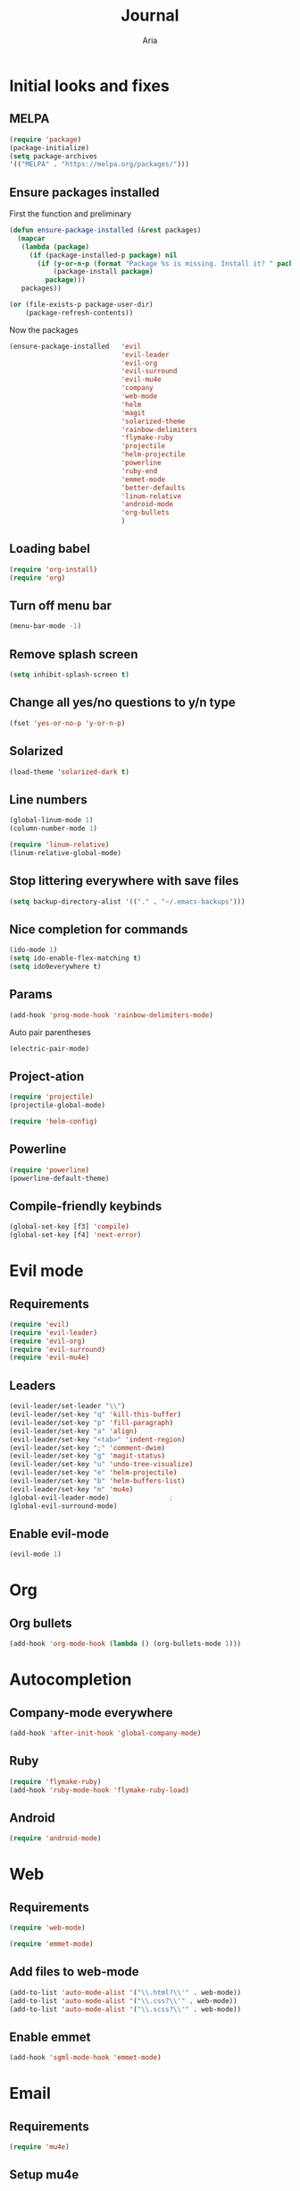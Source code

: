 # -*- mode: org -*-
# -*- coding: utf-8 -*-
#+STARTUP: overview indent inlineimages logdrawer
#+TITLE: Journal
#+AUTHOR: Aria
#+LANGUAGE: en
#+OPTIONS:   H:3 num:t toc:t \n:nil @:t ::t |:t ^:t -:t f:t *:t <:t
#+OPTIONS:   TeX:t LaTeX:nil skip:nil d:nil todo:t pri:nil tags:not-in-toc

* Initial looks and fixes
** MELPA
#+BEGIN_SRC emacs-lisp
(require 'package)
(package-initialize)
(setq package-archives
'(("MELPA" . "https://melpa.org/packages/")))
#+END_SRC
** Ensure packages installed
First the function and preliminary
#+BEGIN_SRC emacs-lisp
  (defun ensure-package-installed (&rest packages)
    (mapcar
     (lambda (package)
       (if (package-installed-p package) nil
         (if (y-or-n-p (format "Package %s is missing. Install it? " package))
             (package-install package)
           package)))
     packages))

  (or (file-exists-p package-user-dir)
      (package-refresh-contents))
#+END_SRC

Now the packages
#+BEGIN_SRC emacs-lisp
  (ensure-package-installed   'evil
                              'evil-leader
                              'evil-org
                              'evil-surround
                              'evil-mu4e
                              'company
                              'web-mode
                              'helm
                              'magit
                              'solarized-theme
                              'rainbow-delimiters
                              'flymake-ruby
                              'projectile
                              'helm-projectile
                              'powerline
                              'ruby-end
                              'emmet-mode
                              'better-defaults
                              'linum-relative
                              'android-mode
                              'org-bullets
                              )
#+END_SRC
** Loading babel
#+BEGIN_SRC emacs-lisp
(require 'org-install)
(require 'org)
#+END_SRC
** Turn off menu bar
#+BEGIN_SRC emacs-lisp
(menu-bar-mode -1)
#+END_SRC
** Remove splash screen
#+BEGIN_SRC emacs-lisp
(setq inhibit-splash-screen t)
#+END_SRC
** Change all yes/no questions to y/n type
#+BEGIN_SRC emacs-lisp
(fset 'yes-or-no-p 'y-or-n-p)
#+END_SRC
** Solarized
#+BEGIN_SRC emacs-lisp
(load-theme 'solarized-dark t)
#+END_SRC
** Line numbers
#+BEGIN_SRC emacs-lisp
(global-linum-mode 1)
(column-number-mode 1)

(require 'linum-relative)
(linum-relative-global-mode)
#+END_SRC
** Stop littering everywhere with save files
#+BEGIN_SRC emacs-lisp
(setq backup-directory-alist '(("." . "~/.emacs-backups")))
#+END_SRC
** Nice completion for commands
#+BEGIN_SRC emacs-lisp
(ido-mode 1)
(setq ido-enable-flex-matching t)
(setq ido0everywhere t)
#+END_SRC
** Params
#+BEGIN_SRC emacs-lisp
(add-hook 'prog-mode-hook 'rainbow-delimiters-mode)
#+END_SRC
Auto pair parentheses
#+BEGIN_SRC emacs-lisp
(electric-pair-mode)
#+END_SRC
** Project-ation
#+BEGIN_SRC emacs-lisp
(require 'projectile)
(projectile-global-mode)
#+END_SRC

#+BEGIN_SRC emacs-lisp
(require 'helm-config)
#+END_SRC
** Powerline
#+BEGIN_SRC emacs-lisp
(require 'powerline)
(powerline-default-theme)
#+END_SRC
** Compile-friendly keybinds
#+BEGIN_SRC emacs-lisp
(global-set-key [f3] 'compile)
(global-set-key [f4] 'next-error)
#+END_SRC
* Evil mode
** Requirements
#+BEGIN_SRC emacs-lisp
(require 'evil)
(require 'evil-leader)
(require 'evil-org)
(require 'evil-surround)
(require 'evil-mu4e)
#+END_SRC
** Leaders
#+BEGIN_SRC emacs-lisp
  (evil-leader/set-leader "\\")
  (evil-leader/set-key "q" 'kill-this-buffer)
  (evil-leader/set-key "p" 'fill-paragraph)
  (evil-leader/set-key "a" 'align)
  (evil-leader/set-key "<tab>" 'indent-region)
  (evil-leader/set-key ";" 'comment-dwim)
  (evil-leader/set-key "g" 'magit-status)
  (evil-leader/set-key "u" 'undo-tree-visualize)
  (evil-leader/set-key "e" 'helm-projectile)
  (evil-leader/set-key "b" 'helm-buffers-list)
  (evil-leader/set-key "m" 'mu4e)
  (global-evil-leader-mode)               ;
  (global-evil-surround-mode)
#+END_SRC
** Enable evil-mode
#+BEGIN_SRC emacs-lisp
  (evil-mode 1)
#+END_SRC
* Org
** Org bullets
#+BEGIN_SRC emacs-lisp
  (add-hook 'org-mode-hook (lambda () (org-bullets-mode 1)))
#+END_SRC
* Autocompletion
** Company-mode everywhere
#+BEGIN_SRC emacs-lisp
(add-hook 'after-init-hook 'global-company-mode)
#+END_SRC
** Ruby
#+BEGIN_SRC emacs-lisp
(require 'flymake-ruby)
(add-hook 'ruby-mode-hook 'flymake-ruby-load)
#+END_SRC
** Android
#+BEGIN_SRC emacs-lisp
(require 'android-mode)
#+END_SRC
* Web
** Requirements
#+BEGIN_SRC emacs-lisp
(require 'web-mode)
#+END_SRC

#+BEGIN_SRC emacs-lisp
(require 'emmet-mode)
#+END_SRC
** Add files to web-mode
#+BEGIN_SRC emacs-lisp
(add-to-list 'auto-mode-alist '("\\.html?\\'" . web-mode))
(add-to-list 'auto-mode-alist '("\\.css?\\'" . web-mode))
(add-to-list 'auto-mode-alist '("\\.scss?\\'" . web-mode))
#+END_SRC
** Enable emmet
#+BEGIN_SRC emacs-lisp
(add-hook 'sgml-mode-hook 'emmet-mode)
#+END_SRC
* Email
** Requirements
#+BEGIN_SRC emacs-lisp
  (require 'mu4e)
#+END_SRC
** Setup mu4e
#+BEGIN_SRC emacs-lisp


  (setq mu4e-maildir (expand-file-name "~/Maildir"))

  (setq mu4e-drafts-folder "/[Gmail].Drafts")
  (setq mu4e-sent-folder "/[Gmail].Sent Mail")
  (setq mu4e-trash-folder "/[Gmail].Trash")

  (setq mu4e-sent-messages-behavior 'delete)
  (setq mu4e-maildir-shortcuts
        '(("/INBOX" . ?i)
          ("/[Gmail].Sent Mail" . ?s)
          ("/[Gmail].Trash" . ?t)))

  (setq mu4e-get-mail-command "offlineimap")

  (setq
   user-mail-address "blackstab1337@gmail.com"
   user-full-name "Aria")

  (require 'smtpmail)

  (setq message-send-mail-function 'smtpmail-send-it
        starttls-use-gnutls t
        smtpmail-starttls-credentials
        '(("smtp.gmail.com" 587 nil nil))
        smtpmail-auth-credentials
        (expand-file-name "~/authinfo.gpg")
        smtpmail-default-smtp-server "smtp.gmail.com"
        smtpmail-smtp-server "smtp.gmail.com"
        smtpmail-smtp-service 587
        smtpmail-debug-info t)

#+END_SRC
